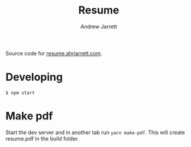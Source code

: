 #+TITLE: Resume
#+AUTHOR: Andrew Jarrett

Source code for [[https://resume.ahrjarrett.com/][resume.ahrjarrett.com]].

* Developing

#+BEGIN_SRC
$ npm start
#+END_SRC

* Make pdf

Start the dev server and in another tab run =yarn make-pdf=. This will create resume.pdf in the build folder.

